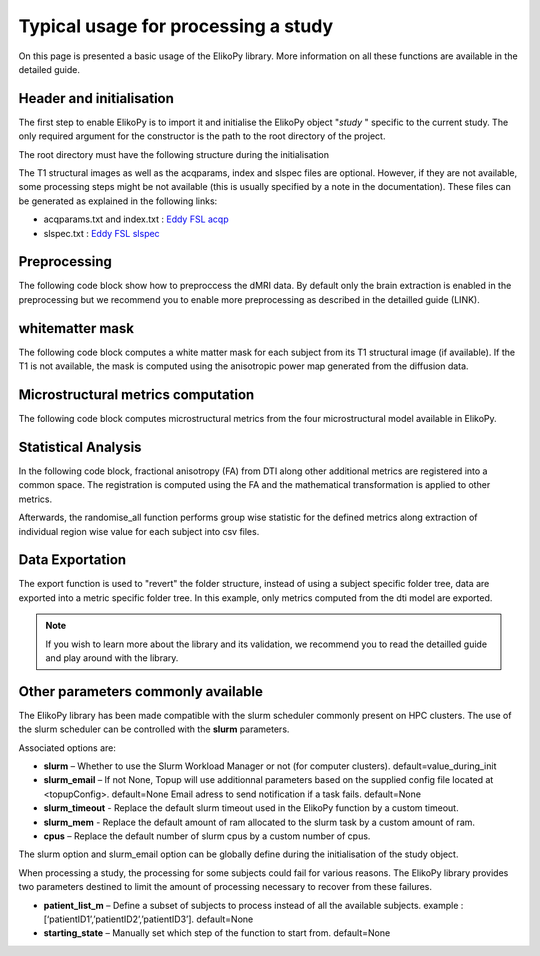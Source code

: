.. _elikopy-usage:

====================================
Typical usage for processing a study
====================================

On this page is presented a basic usage of the ElikoPy library. More information on all these functions are available in the detailed guide.
	
Header and initialisation
^^^^^^^^^^^^^^^^^^^^^^^^^

The first step to enable ElikoPy is to import it and initialise the ElikoPy object "*study* " specific to the current study. 
The only required argument for the constructor is the path to the root directory of the project.

.. code-block:: python
	:linenos:
	:lineno-start: 1
	
	import elikopy 
	import elikopy.utils
	
	f_path="/PROJECTS/" 
	dic_path="/PROJECTS/static_files/mf_dic/fixed_rad_dist.mat"
	
	study = elikopy.core.Elikopy(f_path)
	study.patient_list()

The root directory must have the following structure during the initialisation

.. image:: pictures/root.png
	:width: 800
	:alt: Initialisation of the root directory

The T1 structural images as well as the acqparams, index and slspec files are optional. However, if they are not available, some processing steps might be not available (this is usually specified by a note in the documentation).
These files can be generated as explained in the following links:

* acqparams.txt and index.txt : `Eddy FSL acqp <https://fsl.fmrib.ox.ac.uk/fsl/fslwiki/eddy/Faq#How_do_I_know_what_to_put_into_my_--acqp_file>`_
* slspec.txt : `Eddy FSL slspec <https://fsl.fmrib.ox.ac.uk/fsl/fslwiki/eddy/Faq#How_should_my_--slspec_file_look.3F>`_

Preprocessing
^^^^^^^^^^^^^

The following code block show how to preproccess the dMRI data. By default only the brain extraction is enabled in the preprocessing but we recommend you to enable more preprocessing as described in the detailled guide (LINK).

.. code-block:: python
	:linenos:
	:lineno-start: 8
	
	study.preproc()
	
whitematter mask
^^^^^^^^^^^^^^^^

The following code block computes a white matter mask for each subject from its T1 structural image (if available). If the T1 is not available, the mask is computed using the anisotropic power map generated from the diffusion data.

.. code-block:: python
	:linenos:
	:lineno-start: 9

	study.white_mask()
	
Microstructural metrics computation
^^^^^^^^^^^^^^^^^^^^^^^^^^^^^^^^^^^

The following code block computes microstructural metrics from the four microstructural model available in ElikoPy.

.. code-block:: python
	:linenos:
	:lineno-start: 10
	
	study.dti()
	study.noddi()
	study.diamond()
	study.fingerprinting()
	
Statistical Analysis
^^^^^^^^^^^^^^^^^^^^

In the following code block, fractional anisotropy (FA) from DTI along other additional metrics are registered into a common space. The registration is computed using the FA and the mathematical transformation is applied to other metrics.

Afterwards, the randomise_all function performs group wise statistic for the defined metrics along extraction of individual region wise value for each subject into csv files. 

.. code-block:: python
	:linenos:
	:lineno-start: 14
	
	grp1=[1]
	grp2=[2]
	
	

	study.regall_FA(grp1=grp1,grp2=grp2)
	
	additional_metrics={'_noddi_odi':'noddi','_mf_fvf_tot':'mf','_diamond_kappa':'diamond'}
	study.regall(grp1=grp1,grp2=grp2, metrics_dic=additional_metrics)
	
	metrics={'dti':'FA','_noddi_odi':'noddi','_mf_fvf_tot':'mf','_diamond_kappa':'diamond'}
	study.randomise_all(metrics_dic=metrics)
	
Data Exportation
^^^^^^^^^^^^^^^^

The export function is used to "revert" the folder structure, instead of using a subject specific folder tree, data are exported into a metric specific folder tree. In this example, only metrics computed from the dti model are exported. 

.. code-block:: python
	:linenos:
	:lineno-start: 22
	
	study.export(raw=False, preprocessing=False, dti=True, 
		noddi=False, diamond=False, mf=False, wm_mask=False, report=True)
		
		
.. note::
	If you wish to learn more about the library and its validation, we recommend you to read the detailled guide and play around with the library.
	
	
	
Other parameters commonly available
^^^^^^^^^^^^^^^^^^^^^^^^^^^^^^^^^^^

The ElikoPy library has been made compatible with the slurm scheduler commonly present on HPC clusters. The use of the slurm scheduler can be controlled with the **slurm** parameters.

Associated options are:

* **slurm** – Whether to use the Slurm Workload Manager or not (for computer clusters). default=value_during_init
* **slurm_email** – If not None, Topup will use additionnal parameters based on the supplied config file located at <topupConfig>. default=None Email adress to send notification if a task fails. default=None
* **slurm_timeout** - Replace the default slurm timeout used in the ElikoPy function by a custom timeout.
* **slurm_mem** - Replace the default amount of ram allocated to the slurm task by a custom amount of ram.
* **cpus** – Replace the default number of slurm cpus by a custom number of cpus.



The slurm option and slurm_email option can be globally define during the initialisation of the study object.

When processing a study, the processing for some subjects could fail for various reasons. The ElikoPy library provides two parameters destined to limit the amount of processing necessary to recover from these failures.

* **patient_list_m** – Define a subset of subjects to process instead of all the available subjects. example : [‘patientID1’,’patientID2’,’patientID3’]. default=None
* **starting_state** – Manually set which step of the function to start from. default=None

